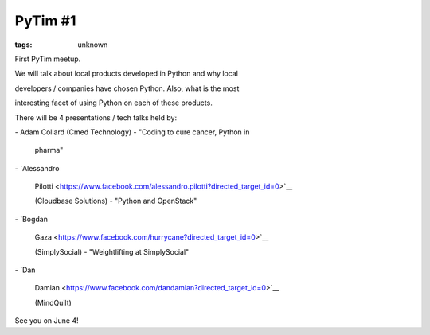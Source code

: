 
PyTim #1
###############################################################

:tags: unknown

First PyTim meetup.

We will talk about local products developed in Python and why local
developers / companies have chosen Python. Also, what is the most
interesting facet of using Python on each of these products.

There will be 4 presentations / tech talks held by:

| - Adam Collard (Cmed Technology) - "Coding to cure cancer, Python in
  pharma"
| - `Alessandro
  Pilotti <https://www.facebook.com/alessandro.pilotti?directed_target_id=0>`__
  (Cloudbase Solutions) - "Python and OpenStack"
| - `Bogdan
  Gaza <https://www.facebook.com/hurrycane?directed_target_id=0>`__
  (SimplySocial) - "Weightlifting at SimplySocial"
| - `Dan
  Damian <https://www.facebook.com/dandamian?directed_target_id=0>`__
  (MindQuilt)

 

See you on June 4!
